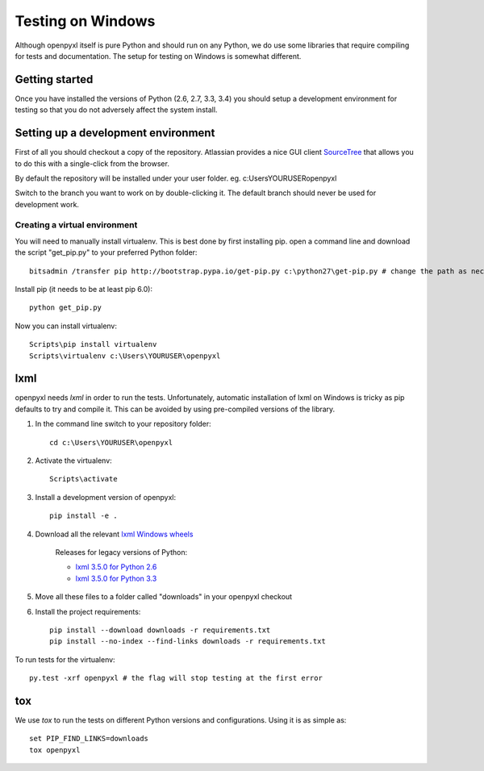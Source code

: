 Testing on Windows
==================


Although openpyxl itself is pure Python and should run on any Python, we do use some libraries that require compiling for tests and documentation. The setup for testing on Windows is somewhat different.


Getting started
---------------

Once you have installed the versions of Python (2.6, 2.7, 3.3, 3.4) you should setup a development environment for testing so that you do not adversely affect the system install.


Setting up a development environment
------------------------------------

First of all you should checkout a copy of the repository. Atlassian provides a nice GUI client `SourceTree <http://www.sourcetreeapp.com>`_ that allows you to do this with a single-click from the browser.

By default the repository will be installed under your user folder. eg. c:\Users\YOURUSER\openpyxl

Switch to the branch you want to work on by double-clicking it. The default branch should never be used for development work.

Creating a virtual environment
++++++++++++++++++++++++++++++

You will need to manually install virtualenv. This is best done by first installing pip. open a command line and download the script "get_pip.py" to your preferred Python folder::

    bitsadmin /transfer pip http://bootstrap.pypa.io/get-pip.py c:\python27\get-pip.py # change the path as necessary

Install pip (it needs to be at least pip 6.0)::

    python get_pip.py

Now you can install virtualenv::

    Scripts\pip install virtualenv
    Scripts\virtualenv c:\Users\YOURUSER\openpyxl


lxml
----

openpyxl needs `lxml` in order to run the tests. Unfortunately, automatic installation of lxml on Windows is tricky as pip defaults to try and compile it. This can be avoided by using pre-compiled versions of the library.

#. In the command line switch to your repository folder::

    cd c:\Users\YOURUSER\openpyxl

#. Activate the virtualenv::

    Scripts\activate

#. Install a development version of openpyxl::

    pip install -e .

#. Download all the relevant `lxml Windows wheels <http://www.lfd.uci.edu/~gohlke/pythonlibs/#lxml>`_

    Releases for legacy versions of Python:

    * `lxml 3.5.0 for Python 2.6 <http://www.lfd.uci.edu/~gohlke/pythonlibs/bofhrmxk/lxml-3.5.0-cp26-none-win32.whl>`_
    * `lxml 3.5.0 for Python 3.3 <http://www.lfd.uci.edu/~gohlke/pythonlibs/bofhrmxk/lxml-3.5.0-cp33-none-win32.whl>`_

#. Move all these files to a folder called "downloads" in your openpyxl checkout

#. Install the project requirements::

    pip install --download downloads -r requirements.txt
    pip install --no-index --find-links downloads -r requirements.txt

To run tests for the virtualenv::

    py.test -xrf openpyxl # the flag will stop testing at the first error


tox
---

We use `tox` to run the tests on different Python versions and configurations. Using it is as simple as::

    set PIP_FIND_LINKS=downloads
    tox openpyxl
